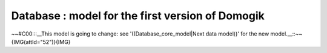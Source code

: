 **************************************************
Database : model for the first version of Domogik
**************************************************
~~#C00:::__This model is going to change: see '((Database_core_model|Next data model))' for the new model.__::~~
{IMG(attId="52")}{IMG}